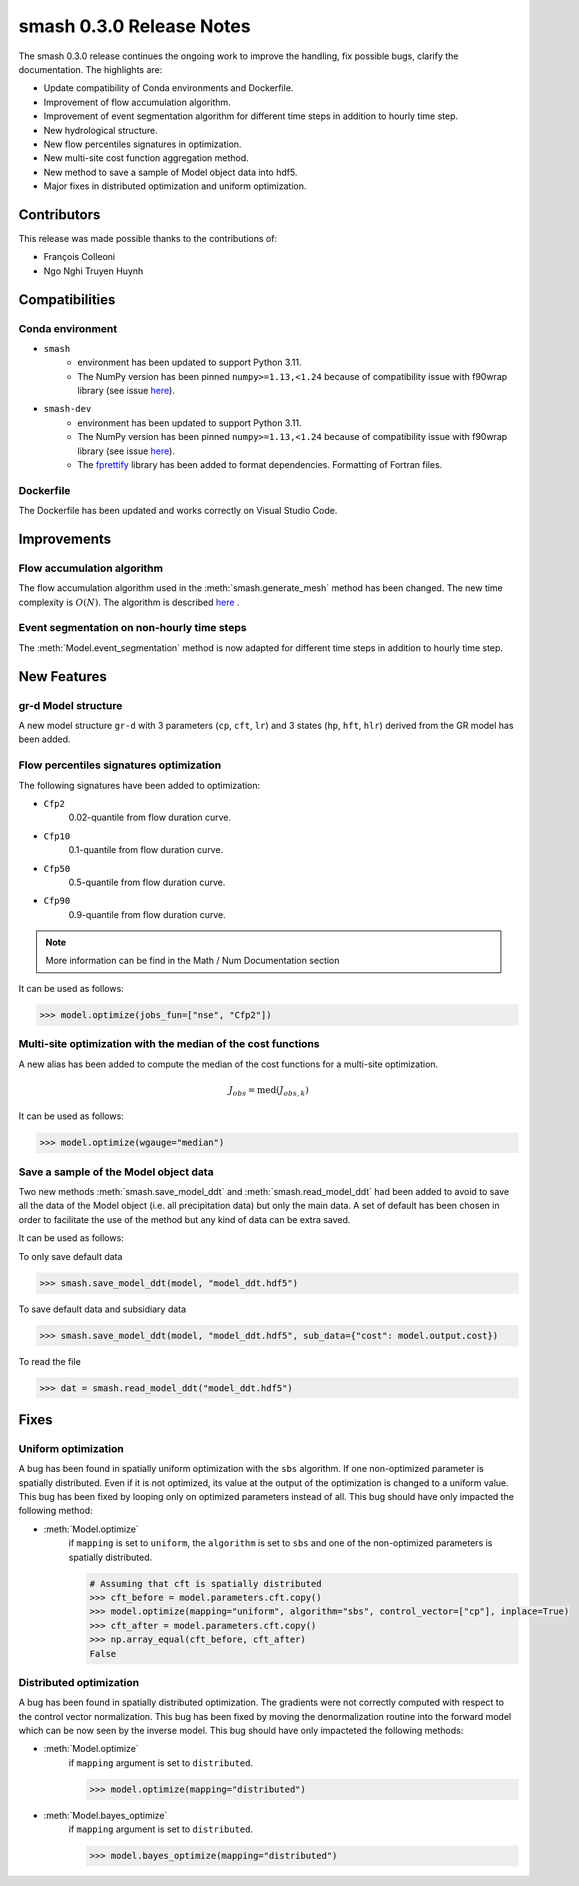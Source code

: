 .. _release.0.3.0-notes:

=========================
smash 0.3.0 Release Notes
=========================

The smash 0.3.0 release continues the ongoing work to improve the handling, fix possible bugs, clarify the documentation. The highlights are:

- Update compatibility of Conda environments and Dockerfile.
- Improvement of flow accumulation algorithm.
- Improvement of event segmentation algorithm for different time steps in addition to hourly time step.
- New hydrological structure.
- New flow percentiles signatures in optimization.
- New multi-site cost function aggregation method.
- New method to save a sample of Model object data into hdf5.
- Major fixes in distributed optimization and uniform optimization.

------------
Contributors
------------

This release was made possible thanks to the contributions of:

- François Colleoni
- Ngo Nghi Truyen Huynh

---------------
Compatibilities
---------------

Conda environment
*****************

- ``smash`` 
    - environment has been updated to support Python 3.11. 
    - The NumPy version has been pinned ``numpy>=1.13,<1.24`` because of compatibility issue with f90wrap library (see issue `here <https://github.com/jameskermode/f90wrap/issues/175>`__).

- ``smash-dev`` 
    - environment has been updated to support Python 3.11. 
    - The NumPy version has been pinned ``numpy>=1.13,<1.24`` because of compatibility issue with f90wrap library (see issue `here <https://github.com/jameskermode/f90wrap/issues/175>`__). 
    - The `fprettify <https://pypi.org/project/fprettify/>`__ library has been added to format dependencies. Formatting of Fortran files.

Dockerfile
**********

The Dockerfile has been updated and works correctly on Visual Studio Code.

------------
Improvements
------------

Flow accumulation algorithm
***************************

The flow accumulation algorithm used in the :meth:`smash.generate_mesh` method has been changed. The new time complexity is :math:`O(N)`. 
The algorithm is described `here <https://www.abstr-int-cartogr-assoc.net/1/434/2019/ica-abs-1-434-2019.pdf>`__ .

Event segmentation on non-hourly time steps
*******************************************

The :meth:`Model.event_segmentation` method is now adapted for different time steps in addition to hourly time step.

------------
New Features
------------

gr-d Model structure
********************

A new model structure ``gr-d`` with 3 parameters (``cp``, ``cft``, ``lr``) and 3 states (``hp``, ``hft``, ``hlr``) derived from the GR model has been added.

Flow percentiles signatures optimization 
****************************************

The following signatures have been added to optimization:

- ``Cfp2``
   0.02-quantile from flow duration curve.

- ``Cfp10``
   0.1-quantile from flow duration curve.

- ``Cfp50``
   0.5-quantile from flow duration curve.

- ``Cfp90``
   0.9-quantile from flow duration curve.

.. note::
    
    More information can be find in the Math / Num Documentation section

It can be used as follows:

.. code-block:: python

    >>> model.optimize(jobs_fun=["nse", "Cfp2"])
    
Multi-site optimization with the median of the cost functions
*************************************************************

A new alias has been added to compute the median of the cost functions for a multi-site optimization.

.. math::
    
    J_{obs} = \text{med}(J_{obs,k})
    
It can be used as follows:

.. code-block:: python
    
    >>> model.optimize(wgauge="median")
    
Save a sample of the Model object data
**************************************

Two new methods :meth:`smash.save_model_ddt` and :meth:`smash.read_model_ddt` had been added to avoid to save all the data of the Model object (i.e. all precipitation data) but
only the main data. A set of default has been chosen in order to facilitate the use of the method but any kind of data can be extra saved.

It can be used as follows:

To only save default data

.. code-block:: python
    
    >>> smash.save_model_ddt(model, "model_ddt.hdf5")
    
To save default data and subsidiary data

.. code-block:: python
    
    >>> smash.save_model_ddt(model, "model_ddt.hdf5", sub_data={"cost": model.output.cost})
    
To read the file

.. code-block:: python

    >>> dat = smash.read_model_ddt("model_ddt.hdf5")
    
-----
Fixes
-----

Uniform optimization
********************

A bug has been found in spatially uniform optimization with the ``sbs`` algorithm. If one non-optimized parameter is spatially distributed. 
Even if it is not optimized, its value at the output of the optimization is changed to a uniform value. This bug has been fixed by looping only on optimized parameters
instead of all. This bug should have only impacted the following method:

- :meth:`Model.optimize`
    if ``mapping`` is set to ``uniform``, the ``algorithm`` is set to ``sbs`` and one of the non-optimized parameters is spatially distributed.
    
    .. code-block:: python
    
        # Assuming that cft is spatially distributed
        >>> cft_before = model.parameters.cft.copy()
        >>> model.optimize(mapping="uniform", algorithm="sbs", control_vector=["cp"], inplace=True)
        >>> cft_after = model.parameters.cft.copy()
        >>> np.array_equal(cft_before, cft_after)
        False

Distributed optimization
************************

A bug has been found in spatially distributed optimization. The gradients were not correctly computed with respect to the control vector normalization. 
This bug has been fixed by moving the denormalization routine into the forward model which can be now seen by the inverse model. This bug should have only impacteted the
following methods:

- :meth:`Model.optimize`
   if ``mapping`` argument is set to ``distributed``.
   
   .. code-block:: python
        
        >>> model.optimize(mapping="distributed")

- :meth:`Model.bayes_optimize`
   if ``mapping`` argument is set to ``distributed``.
   
   .. code-block:: python
        
        >>> model.bayes_optimize(mapping="distributed")
